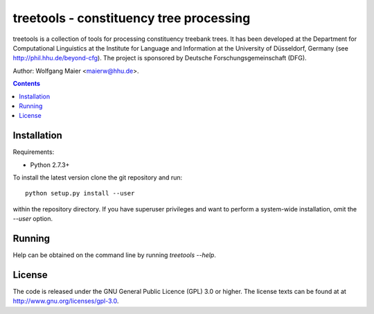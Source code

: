 =====================================================================
 treetools - constituency tree processing
=====================================================================

treetools is a collection of tools for processing constituency
treebank trees. It has been developed at the Department for
Computational Linguistics at the Institute for Language and
Information at the University of Düsseldorf, Germany (see
http://phil.hhu.de/beyond-cfg). The project is sponsored by Deutsche
Forschungsgemeinschaft (DFG). 

Author: Wolfgang Maier <maierw@hhu.de>.

.. contents::


Installation
============

Requirements:

- Python 2.7.3+       

To install the latest version clone the git repository and run::

    python setup.py install --user

within the repository directory. If you have superuser privileges and
want to perform a system-wide installation, omit the `--user` option.

Running
=======

Help can be obtained on the command line by running `treetools --help`.


License
=======

The code is released under the GNU General Public Licence (GPL) 3.0 or
higher. The license texts can be found at at
http://www.gnu.org/licenses/gpl-3.0. 

